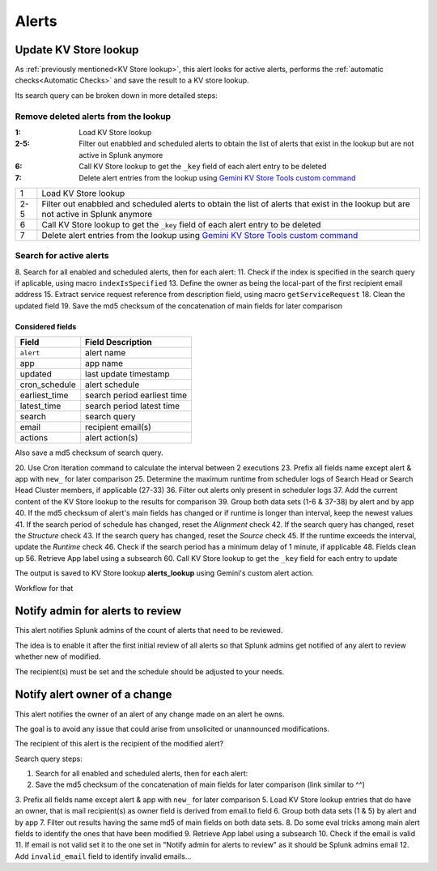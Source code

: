 Alerts
======

Update KV Store lookup
######################

As :ref:`previously mentioned<KV Store lookup>`, this alert looks for active alerts, performs the :ref:`automatic checks<Automatic Checks>` and save the result to a KV store lookup.

Its search query can be broken down in more detailed steps:

Remove deleted alerts from the lookup
------------------------------------------------

:1:       Load KV Store lookup
:2-5:     Filter out enabbled and scheduled alerts to obtain the list of alerts that exist in the lookup but are not active in Splunk anymore
:6:       Call KV Store lookup to get the ``_key`` field of each alert entry to be deleted
:7:       Delete alert entries from the lookup using `Gemini KV Store Tools custom command <https://splunkbase.splunk.com/app/3536/#/details>`_

+---------------+--------------------------------------------------------------------------------------------------------------------------------------+
| 1             | Load KV Store lookup                                                                                                                 |
+---------------+--------------------------------------------------------------------------------------------------------------------------------------+
| 2-5           | Filter out enabbled and scheduled alerts to obtain the list of alerts that exist in the lookup but are not active in Splunk anymore  | 
+---------------+--------------------------------------------------------------------------------------------------------------------------------------+
| 6             | Call KV Store lookup to get the ``_key`` field of each alert entry to be deleted                                                     |
+---------------+--------------------------------------------------------------------------------------------------------------------------------------+
| 7             | Delete alert entries from the lookup using `Gemini KV Store Tools custom command <https://splunkbase.splunk.com/app/3536/#/details>`_|
+---------------+--------------------------------------------------------------------------------------------------------------------------------------+

Search for active alerts
------------------------

8. Search for all enabled and scheduled alerts, then for each alert:
11. Check if the index is specified in the search query if aplicable, using macro ``indexIsSpecified``
13. Define the owner as being the local-part of the first recipient email address
15. Extract service request reference from description field, using macro ``getServiceRequest``
18. Clean the updated field
19. Save the md5 checksum of the concatenation of main fields for later comparison

Considered fields
*****************

+---------------+-----------------------------+
| Field         | Field Description           |
+===============+=============================+
| ``alert``     | alert name                  | 
+---------------+-----------------------------+
| app           | app name                    |
+---------------+-----------------------------+
| updated       | last update timestamp       | 
+---------------+-----------------------------+
| cron_schedule | alert schedule              |
+---------------+-----------------------------+
| earliest_time | search period earliest time |
+---------------+-----------------------------+
| latest_time   | search period latest time   |
+---------------+-----------------------------+
| search        | search query                |
+---------------+-----------------------------+
| email         | recipient email(s)          |
+---------------+-----------------------------+
| actions       | alert action(s)             |
+---------------+-----------------------------+

Also save a md5 checksum of search query.

20. Use Cron Iteration command to calculate the interval between 2 executions
23. Prefix all fields name except alert & app with ``new_`` for later comparison
25. Determine the maximum runtime from scheduler logs of Search Head or Search Head Cluster members, if applicable (27-33)
36. Filter out alerts only present in scheduler logs
37. Add the current content of the KV Store lookup to the results for comparison
39. Group both data sets (1-6 & 37-38) by alert and by app
40. If the md5 checksum of alert's main fields has changed or if runtime is longer than interval, keep the newest values
41. If the search period of schedule has changed, reset the *Alignment* check
42. If the search query has changed, reset the *Structure* check
43. If the search query has changed, reset the *Source* check
45. If the runtime exceeds the interval, update the *Runtime* check
46. Check if the search period has a minimum delay of 1 minute, if applicable
48. Fields clean up
56. Retrieve App label using a subsearch
60. Call KV Store lookup to get the ``_key`` field for each entry to update

The output is saved to KV Store lookup **alerts_lookup** using Gemini's custom alert action.

Workflow for that

Notify admin for alerts to review
#################################

This alert notifies Splunk admins of the count of alerts that need to be reviewed.

The idea is to enable it after the first initial review of all alerts so that Splunk admins get notified of any alert to review whether new of modified.

The recipient(s) must be set and the schedule should be adjusted to your needs.

Notify alert owner of a change 
##############################

This alert notifies the owner of an alert of any change made on an alert he owns.

The goal is to avoid any issue that could arise from unsolicited or unannounced modifications.

The recipient of this alert is the recipient of the modified alert?

Search query steps:


1.  Search for all enabled and scheduled alerts, then for each alert:
2.  Save the md5 checksum of the concatenation of main fields for later comparison (link similar to ^^)
3.  Prefix all fields name except alert & app with ``new_`` for later comparison
5.  Load KV Store lookup entries that do have an owner, that is mail recipient(s) as owner field is derived from email.to field
6.  Group both data sets (1 & 5) by alert and by app
7.  Filter out results having the same md5 of main fields on both data sets.
8.  Do some eval tricks among main alert fields to identify the ones that have been modified
9.  Retrieve App label using a subsearch
10. Check if the email is valid
11. If email is not valid set it to the one set in "Notify admin for alerts to review" as it should be Splunk admins email
12. Add ``invalid_email`` field to identify invalid emails...

